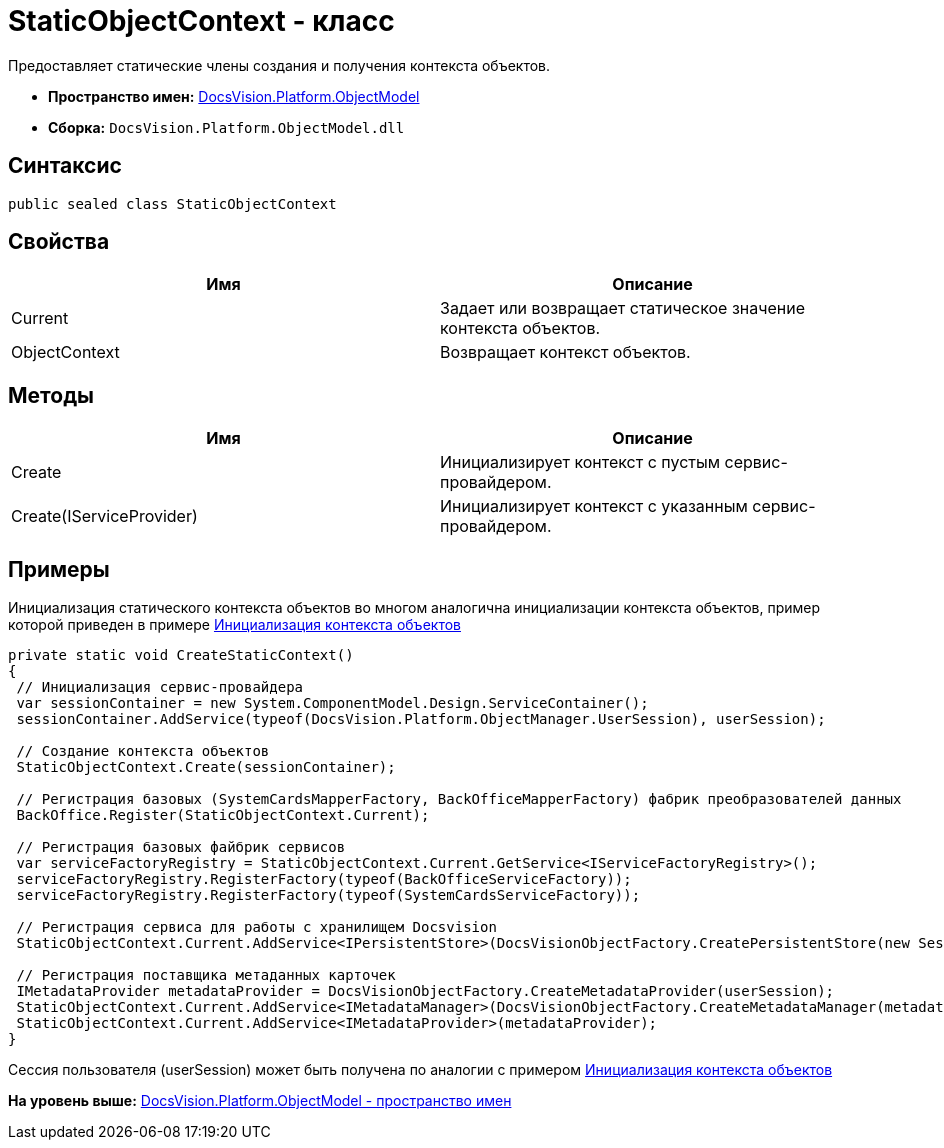 = StaticObjectContext - класс

Предоставляет статические члены создания и получения контекста объектов.

* [.keyword]*Пространство имен:* xref:ObjectModel_NS.adoc[DocsVision.Platform.ObjectModel]
* [.keyword]*Сборка:* [.ph .filepath]`DocsVision.Platform.ObjectModel.dll`

== Синтаксис

[source,pre,codeblock,language-csharp]
----
public sealed class StaticObjectContext
----

== Свойства

[cols=",",options="header",]
|===
|Имя |Описание
|Current |Задает или возвращает статическое значение контекста объектов.
|ObjectContext |Возвращает контекст объектов.
|===

== Методы

[cols=",",options="header",]
|===
|Имя |Описание
|Create |Инициализирует контекст с пустым сервис-провайдером.
|Create(IServiceProvider) |Инициализирует контекст с указанным сервис-провайдером.
|===

== Примеры

Инициализация статического контекста объектов во многом аналогична инициализации контекста объектов, пример которой приведен в примере xref:../../../../pages/DM_FullContextInit.adoc[Инициализация контекста объектов]

[source,pre,codeblock,language-csharp]
----
private static void CreateStaticContext()
{
 // Инициализация сервис-провайдера
 var sessionContainer = new System.ComponentModel.Design.ServiceContainer();
 sessionContainer.AddService(typeof(DocsVision.Platform.ObjectManager.UserSession), userSession);
 
 // Создание контекста объектов
 StaticObjectContext.Create(sessionContainer);

 // Регистрация базовых (SystemCardsMapperFactory, BackOfficeMapperFactory) фабрик преобразователей данных
 BackOffice.Register(StaticObjectContext.Current);

 // Регистрация базовых файбрик сервисов
 var serviceFactoryRegistry = StaticObjectContext.Current.GetService<IServiceFactoryRegistry>();
 serviceFactoryRegistry.RegisterFactory(typeof(BackOfficeServiceFactory));
 serviceFactoryRegistry.RegisterFactory(typeof(SystemCardsServiceFactory));

 // Регистрация сервиса для работы с хранилищем Docsvision
 StaticObjectContext.Current.AddService<IPersistentStore>(DocsVisionObjectFactory.CreatePersistentStore(new SessionProvider(userSession), null));

 // Регистрация поставщика метаданных карточек
 IMetadataProvider metadataProvider = DocsVisionObjectFactory.CreateMetadataProvider(userSession);
 StaticObjectContext.Current.AddService<IMetadataManager>(DocsVisionObjectFactory.CreateMetadataManager(metadataProvider, userSession));
 StaticObjectContext.Current.AddService<IMetadataProvider>(metadataProvider);
}
----

Сессия пользователя (userSession) может быть получена по аналогии с примером xref:../../../../pages/DM_FullContextInit.adoc[Инициализация контекста объектов]

*На уровень выше:* xref:../../../../api/DocsVision/Platform/ObjectModel/ObjectModel_NS.adoc[DocsVision.Platform.ObjectModel - пространство имен]
